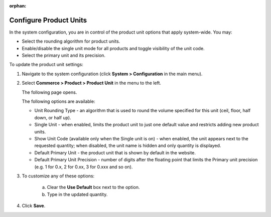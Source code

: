 :orphan:

.. _sys--commerce--product--product-units:

Configure Product Units
-----------------------

.. begin

In the system configuration, you are in control of the product unit options that apply system-wide. You may:

* Select the rounding algorithm for product units.
* Enable/disable the single unit mode for all products and toggle visibility of the unit code.
* Select the primary unit and its precision.

To update the product unit settings:

1. Navigate to the system configuration (click **System > Configuration** in the main menu).
2. Select **Commerce > Product > Product Unit** in the menu to the left.

   The following page opens.

   .. image:: /user_guide/img/system/configuration/product/product_unit/ProductUnit.png
      :class: with-border

   The following options are available:

   * Unit Rounding Type - an algorithm that is used to round the volume specified for this unit (ceil, floor, half down, or half up).
   * Single Unit - when enabled, limits the product unit to just one default value and restricts adding new product units.
   * Show Unit Code (available only when the Single unit is on) - when enabled, the unit appears next to the requested quantity; when disabled, the unit name is hidden and only quantity is displayed.
   * Default Primary Unit - the product unit that is shown by default in the website.
   * Default Primary Unit Precision - number of digits after the floating point that limits the Primary unit precision (e.g. 1 for 0.x, 2 for 0.xx, 3 for 0.xxx and so on).

3. To customize any of these options:

     a) Clear the **Use Default** box next to the option.
     b) Type in the updated quantity.

4. Click **Save**.

.. finish